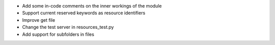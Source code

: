 
* Add some in-code comments on the inner workings of the module

* Support current reserved keywords as resource identifiers

* Improve get file

* Change the test server in resources_test.py

* Add support for subfolders in files
